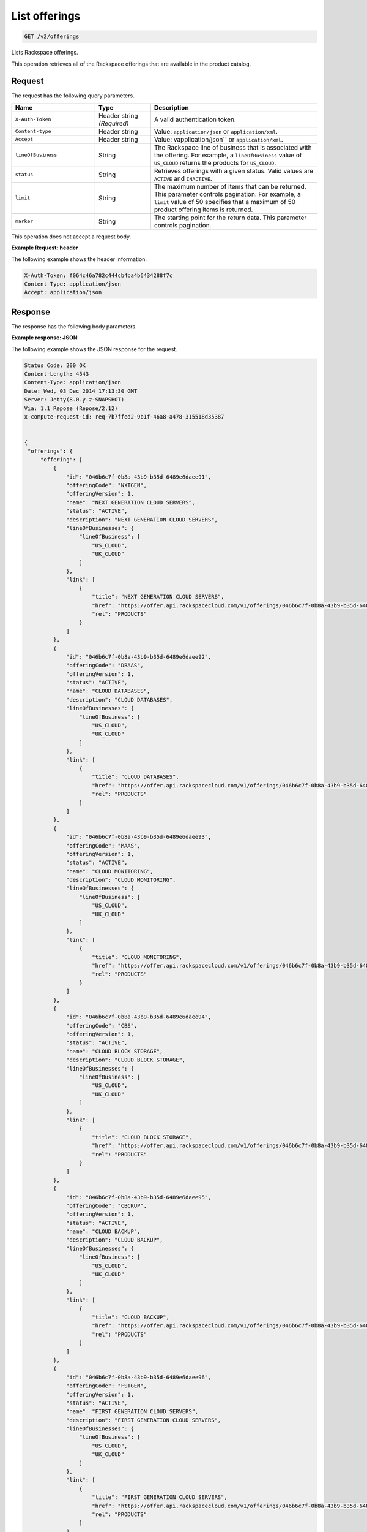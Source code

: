 .. _get-offerings:

List offerings
~~~~~~~~~~~~~~

.. code::

    GET /v2/offerings

Lists Rackspace offerings.

This operation retrieves all of the Rackspace offerings that are available in
the product catalog.

Request
-------

The request has the following query parameters.

.. list-table::
   :widths: 15 10 30
   :header-rows: 1

   * - Name
     - Type
     - Description
   * - ``X-Auth-Token``
     - Header string *(Required)*
     - A valid authentication token.
   * - ``Content-type``
     - Header string
     - Value: ``application/json`` or ``application/xml``.
   * - ``Accept``
     - Header string
     - Value: vapplication/json`` or ``application/xml``.
   * - ``lineOfBusiness``
     - String
     - The Rackspace line of business that is associated with the offering.
       For example, a ``lineOfBusiness`` value of ``US_CLOUD`` returns the products for ``US_CLOUD``.
   * - ``status``
     - String
     - Retrieves offerings with a given status. Valid values are ``ACTIVE``
       and ``INACTIVE``.
   * - ``limit``
     - String
     - The maximum number of items that can be returned. This parameter
       controls pagination. For example, a ``limit`` value of 50
       specifies that a maximum of 50 product offering items is returned.
   * - ``marker``
     - String
     - The starting point for the return data. This parameter controls
       pagination.

This operation does not accept a request body.

**Example Request: header**

The following example shows the header information.

.. code::

   X-Auth-Token: f064c46a782c444cb4ba4b6434288f7c
   Content-Type: application/json
   Accept: application/json


Response
--------

The response has the following body parameters.

.. list-table::
   :widths: 15 10 30
   :header-rows: 1

   * - Name
     - Type
     - Description
  * - **offerings**\.[]
    - Array
    - An array of offerings in the list.
   * - **offerings**.\ *offering*
     - Array
     - An info block containing details about the offering.
   * - offerings.\ *offering*.\ *id*
     - String
     - The universally unique identifier (UUID) for the offering. Example:
       046b6c7f-0b8a-43b9-b35d-6489e6daee91.
   * - offerings.\ *offering*.\ *status*
     - String (enumerated)
     - The status of the offering. Valid values are ``ACTIVE`` (default) and
       ``INACTIVE``. An offering becomes  ``INACTIVE`` when Rackspace
       introduces a new version of the offering.
   * - offerings.\ *offering*.\ *offeringCode*
     - String (enumerated)
     - A business identifier for the offering. This identifier remains
       consistent when a new version of the offering is introduced. Only
       one version of an ``offeringCode`` may have an ``ACTIVE`` status.
   * - offerings.\ *offering*.\ *offeringVersion*
     - Integer
     - The business version of the offering.
   * - offerings.\ *offering*.\ *name*
     - String
     - A short, human-readable name for the offering. Example: Cloud Servers
       Open Stack.
   * - offerings.\ *offering*.\ *description*
     - String
     - A human-readable description of the offering.
   * - offerings.\ *offering*.\ *lineOfBusiness*
     - String
     - Identifies an offering based on the Rackspace line of business.
  * - offerings.\ *offering*.\ *link*\.[]
    - Array
    - An info block containing details about the link for the offering,
      including its URL.

**Example response: JSON**

The following example shows the JSON response for the request.

.. code::

   Status Code: 200 OK
   Content-Length: 4543
   Content-Type: application/json
   Date: Wed, 03 Dec 2014 17:13:30 GMT
   Server: Jetty(8.0.y.z-SNAPSHOT)
   Via: 1.1 Repose (Repose/2.12)
   x-compute-request-id: req-7b7ffed2-9b1f-46a8-a478-315518d35387


   {
    "offerings": {
        "offering": [
            {
                "id": "046b6c7f-0b8a-43b9-b35d-6489e6daee91",
                "offeringCode": "NXTGEN",
                "offeringVersion": 1,
                "name": "NEXT GENERATION CLOUD SERVERS",
                "status": "ACTIVE",
                "description": "NEXT GENERATION CLOUD SERVERS",
                "lineOfBusinesses": {
                    "lineOfBusiness": [
                        "US_CLOUD",
                        "UK_CLOUD"
                    ]
                },
                "link": [
                    {
                        "title": "NEXT GENERATION CLOUD SERVERS",
                        "href": "https://offer.api.rackspacecloud.com/v1/offerings/046b6c7f-0b8a-43b9-b35d-6489e6daee91/products",
                        "rel": "PRODUCTS"
                    }
                ]
            },
            {
                "id": "046b6c7f-0b8a-43b9-b35d-6489e6daee92",
                "offeringCode": "DBAAS",
                "offeringVersion": 1,
                "status": "ACTIVE",
                "name": "CLOUD DATABASES",
                "description": "CLOUD DATABASES",
                "lineOfBusinesses": {
                    "lineOfBusiness": [
                        "US_CLOUD",
                        "UK_CLOUD"
                    ]
                },
                "link": [
                    {
                        "title": "CLOUD DATABASES",
                        "href": "https://offer.api.rackspacecloud.com/v1/offerings/046b6c7f-0b8a-43b9-b35d-6489e6daee92/products",
                        "rel": "PRODUCTS"
                    }
                ]
            },
            {
                "id": "046b6c7f-0b8a-43b9-b35d-6489e6daee93",
                "offeringCode": "MAAS",
                "offeringVersion": 1,
                "status": "ACTIVE",
                "name": "CLOUD MONITORING",
                "description": "CLOUD MONITORING",
                "lineOfBusinesses": {
                    "lineOfBusiness": [
                        "US_CLOUD",
                        "UK_CLOUD"
                    ]
                },
                "link": [
                    {
                        "title": "CLOUD MONITORING",
                        "href": "https://offer.api.rackspacecloud.com/v1/offerings/046b6c7f-0b8a-43b9-b35d-6489e6daee93/products",
                        "rel": "PRODUCTS"
                    }
                ]
            },
            {
                "id": "046b6c7f-0b8a-43b9-b35d-6489e6daee94",
                "offeringCode": "CBS",
                "offeringVersion": 1,
                "status": "ACTIVE",
                "name": "CLOUD BLOCK STORAGE",
                "description": "CLOUD BLOCK STORAGE",
                "lineOfBusinesses": {
                    "lineOfBusiness": [
                        "US_CLOUD",
                        "UK_CLOUD"
                    ]
                },
                "link": [
                    {
                        "title": "CLOUD BLOCK STORAGE",
                        "href": "https://offer.api.rackspacecloud.com/v1/offerings/046b6c7f-0b8a-43b9-b35d-6489e6daee94/products",
                        "rel": "PRODUCTS"
                    }
                ]
            },
            {
                "id": "046b6c7f-0b8a-43b9-b35d-6489e6daee95",
                "offeringCode": "CBCKUP",
                "offeringVersion": 1,
                "status": "ACTIVE",
                "name": "CLOUD BACKUP",
                "description": "CLOUD BACKUP",
                "lineOfBusinesses": {
                    "lineOfBusiness": [
                        "US_CLOUD",
                        "UK_CLOUD"
                    ]
                },
                "link": [
                    {
                        "title": "CLOUD BACKUP",
                        "href": "https://offer.api.rackspacecloud.com/v1/offerings/046b6c7f-0b8a-43b9-b35d-6489e6daee95/products",
                        "rel": "PRODUCTS"
                    }
                ]
            },
            {
                "id": "046b6c7f-0b8a-43b9-b35d-6489e6daee96",
                "offeringCode": "FSTGEN",
                "offeringVersion": 1,
                "status": "ACTIVE",
                "name": "FIRST GENERATION CLOUD SERVERS",
                "description": "FIRST GENERATION CLOUD SERVERS",
                "lineOfBusinesses": {
                    "lineOfBusiness": [
                        "US_CLOUD",
                        "UK_CLOUD"
                    ]
                },
                "link": [
                    {
                        "title": "FIRST GENERATION CLOUD SERVERS",
                        "href": "https://offer.api.rackspacecloud.com/v1/offerings/046b6c7f-0b8a-43b9-b35d-6489e6daee96/products",
                        "rel": "PRODUCTS"
                    }
                ]
            },
            {
                "status": "ACTIVE",
                "id": "046b6c7f-0b8a-43b9-b35d-6489e6daee97",
                "offeringCode": "LBAAS",
                "offeringVersion": 1,
                "name": "CLOUD LOAD BALANCER",
                "description": "CLOUD LOAD BALANCER",
                "lineOfBusinesses": {
                    "lineOfBusiness": [
                        "US_CLOUD",
                        "UK_CLOUD"
                    ]
                },
                "link": [
                    {
                        "title": "CLOUD LOAD BALANCER",
                        "href": "https://offer.api.rackspacecloud.com/v1/offerings/046b6c7f-0b8a-43b9-b35d-6489e6daee97/products",
                        "rel": "PRODUCTS"
                    }
                ]
            },
            {
                "status": "ACTIVE",
                "id": "986b6c7f-0b8a-43b9-b35d-6489e6daee97",
                "offeringCode": "LBAAS2.0",
                "offeringVersion": 1,
                "name": "CLOUD LOAD BALANCER 2.0",
                "description": "CLOUD LOAD BALANCER 2.0",
                "lineOfBusinesses": {
                    "lineOfBusiness": [
                        "US_CLOUD",
                        "UK_CLOUD"
                    ]
                },
                "link": [
                    {
                        "title": "CLOUD LOAD BALANCER 2.0",
                        "href": "https://offer.api.rackspacecloud.com/v1/offerings/046b6c7f-0b8a-43b9-b35d-6489e6daee97/products",
                        "rel": "PRODUCTS"
                    }
                ]
            },
            {
                "status": "ACTIVE",
                "id": "046b6c7f-0b8a-43b9-b35d-6489e6daee98",
                "offeringCode": "CFILES",
                "offeringVersion": 1,
                "name": "CLOUD FILES",
                "description": "CLOUD FILES",
                "lineOfBusinesses": {
                    "lineOfBusiness": [
                        "US_CLOUD",
                        "UK_CLOUD"
                    ]
                },
                "link": [
                    {
                        "title": "CLOUD FILES",
                        "href": "https://offer.api.rackspacecloud.com/v1/offerings/046b6c7f-0b8a-43b9-b35d-6489e6daee98/products",
                        "rel": "PRODUCTS"
                    }
                ]
            },
            {
                "name": "CLOUD SITES",
                "id": "046b6c7f-0b8a-43b9-b35d-6489e6daee99",
                "offeringCode": "CSITES",
                "offeringVersion": 1,
                "description": "CLOUD SITES",
                "link": [
                    {
                        "title": "CLOUD SITES",
                        "rel": "PRODUCTS",
                        "href": "https://dev.offer.api.rackspacecloud.com/v1/offerings/046b6c7f-0b8a-43b9-b35d-6489e6daee99/products"
                    }
                ],
                "status": "ACTIVE",
                "lineOfBusinesses": {
                    "lineOfBusiness": [
                        "US_CLOUD"
                    ]
                }
            },
            {
                "name": "BIG DATA (HADOOP AS A SERVICE)",
                "id": "046b6c7f-0b8a-43b9-b35d-6489e6dae100",
                "offeringCode": "BIGDATA",
                "offeringVersion": 1,
                "description": "BIG DATA (HADOOP AS A SERVICE)",
                "link": [
                    {
                        "title": "BIG DATA (HADOOP AS A SERVICE)",
                        "rel": "PRODUCTS",
                        "href": "https://dev.offer.api.rackspacecloud.com/v1/offerings/046b6c7f-0b8a-43b9-b35d-6489e6dae100/products"
                    }
                ],
                "lineOfBusinesses": {
                    "lineOfBusiness": [
                        "US_CLOUD",
                        "UK_CLOUD"
                    ]
                }
            },
            {
                "id": "046b6c7f-0b8a-43b9-b35d-6489e6daee93",
                "offeringCode": "NEWTON",
                "offeringVersion": 1,
                "name": "Newton",
                "description": "Newton",
                "status": "ACTIVE",
                "link": [
                    {
                        "title": "Newton",
                        "rel": "PRODUCTS",
                        "href": "https://dev.offer.api.rackspacecloud.com/v1/offerings/046b6c7f-0b8a-43b9-b35d-6489e6daee93/products"
                    }
                ]
            },
            {
                "id": "046b6c7f-0b8a-43b9-b35d-6489e6daee93",
                "offeringCode": "CLOUDQUEUES",
                "offeringVersion": 1,
                "name": "CLOUD QUEUES",
                "description": "CLOUD QUEUES",
                "link": [
                    {
                        "title": "CLOUD QUEUES",
                        "rel": "PRODUCTS",
                        "href": "https://dev.offer.api.rackspacecloud.com/v1/offerings/046b6c7f-0b8a-43b9-b35d-6489e6daee93/products"
                    }
                ],
                "status": "ACTIVE",
                "lineOfBusinesses": {
                    "lineOfBusiness": [
                        "US_CLOUD",
                        "UK_CLOUD"
                    ]
                }
            }
        ],
        "link": [
            {
                "href": "https://offer.api.rackspacecloud.com/v1/offerings?marker=0&limit=100",
                "rel": "self"
            },
            {
                "href": "https://offer.api.rackspacecloud.com/v1/offerings?marker=0&limit=100",
                "rel": "last"
            },
            {
                "href": "https://offer.api.rackspacecloud.com/v1/offerings?marker=0&limit=100",
                "rel": "first"
            }
        ]
    }
   }

**Example response: XML**

The following example shows the XML response for the request.

.. code::

  <?xml version="1.0" encoding="UTF-8" standalone="yes"?>
  <ns2:offerings xmlns:ns2="http://offer.api.rackspacecloud.com/v2"
     xmlns:ns3="http://www.w3.org/2005/Atom">
     <ns2:offering status="ACTIVE" id="046b6c7f-0b8a-43b9-b35d-6489e6daee91">
      <ns2:offeringCode>NXTGEN</ns2:offeringCode>
      <ns2:offeringVersion>1</ns2:offeringVersion>
      <ns2:name>NEXT GENERATION CLOUD SERVERS</ns2:name>
      <ns2:description>NEXT GENERATION CLOUD SERVERS</ns2:description>
      <ns2:lineOfBusinesses>
         <ns2:lineOfBusiness>US_CLOUD</ns2:lineOfBusiness>
         <ns2:lineOfBusiness>UK_CLOUD</ns2:lineOfBusiness>
      </ns2:lineOfBusinesses>
      <ns3:link title="NEXT GENERATION CLOUD SERVERS" href="https://offer.api.rackspacecloud.com/v1/offerings/046b6c7f-0b8a-43b9-b35d-6489e6daee91/products"
         rel="self"/>
   </ns2:offering>
   <ns2:offering status="ACTIVE" id="046b6c7f-0b8a-43b9-b35d-6489e6daee91">
      <ns2:offeringCode>DBAAS</ns2:offeringCode>
      <ns2:offeringVersion>1</ns2:offeringVersion>
      <ns2:name>CLOUD DATABASES</ns2:name>
      <ns2:description>CLOUD DATABASES</ns2:description>
      <ns2:lineOfBusinesses>
       <ns2:lineOfBusiness>US_CLOUD</ns2:lineOfBusiness>
       <ns2:lineOfBusiness>UK_CLOUD</ns2:lineOfBusiness>
      </ns2:lineOfBusinesses>
      <ns3:link title="CLOUD DATABASES" href="https://offer.api.rackspacecloud.com/v1/offerings/046b6c7f-0b8a-43b9-b35d-6489e6daee91/products"
         rel="self"/>
   </ns2:offering>
   <ns2:offering status="ACTIVE" id="046b6c7f-0b8a-43b9-b35d-6489e6daee91">
      <ns2:offeringCode>MAAS</ns2:offeringCode>
      <ns2:offeringVersion>1</ns2:offeringVersion>
      <ns2:name>CLOUD MONITORING</ns2:name>
      <ns2:description>CLOUD MONITORING</ns2:description>
      <ns2:lineOfBusinesses>
       <ns2:lineOfBusiness>US_CLOUD</ns2:lineOfBusiness>
       <ns2:lineOfBusiness>UK_CLOUD</ns2:lineOfBusiness>
      </ns2:lineOfBusinesses>
      <ns3:link title="CLOUD MONITORING" href="https://offer.api.rackspacecloud.com/v1/offerings/046b6c7f-0b8a-43b9-b35d-6489e6daee91/products"
         rel="self"/>
   </ns2:offering>
   <ns2:offering status="ACTIVE" id="046b6c7f-0b8a-43b9-b35d-6489e6daee91">
      <ns2:offeringCode>CBS</ns2:offeringCode>
      <ns2:offeringVersion>1</ns2:offeringVersion>
      <ns2:name>CLOUD BLOCK STORAGE</ns2:name>
      <ns2:description>CLOUD BLOCK STORAGE</ns2:description>
      <ns2:lineOfBusinesses>
       <ns2:lineOfBusiness>US_CLOUD</ns2:lineOfBusiness>
       <ns2:lineOfBusiness>UK_CLOUD</ns2:lineOfBusiness>
      </ns2:lineOfBusinesses>
      <ns3:link title="CLOUD BLOCK STORAGE"
         href="https://offer.api.rackspacecloud.com/v1/offerings/16" rel="self"/>
   </ns2:offering>
   <ns2:offering status="ACTIVE" id="046b6c7f-0b8a-43b9-b35d-6489e6daee91">
      <ns2:offeringCode>CBCKUP</ns2:offeringCode>
      <ns2:offeringVersion>1</ns2:offeringVersion>
      <ns2:name>CLOUD BACKUP</ns2:name>
      <ns2:description>CLOUD BACKUP</ns2:description>
      <ns2:lineOfBusinesses>
       <ns2:lineOfBusiness>US_CLOUD</ns2:lineOfBusiness>
       <ns2:lineOfBusiness>UK_CLOUD</ns2:lineOfBusiness>
      </ns2:lineOfBusinesses>
      <ns3:link title="CLOUD BACKUP" href="https://offer.api.rackspacecloud.com/v1/offerings/046b6c7f-0b8a-43b9-b35d-6489e6daee91/products"
         rel="self"/>
   </ns2:offering>
   <ns2:offering status="ACTIVE" id="046b6c7f-0b8a-43b9-b35d-6489e6daee91">
      <ns2:offeringCode>FSTGEN</ns2:offeringCode>
      <ns2:offeringVersion>1</ns2:offeringVersion>
      <ns2:name>FIRST GENERATION CLOUD SERVERS</ns2:name>
      <ns2:description>FIRST GENERATION CLOUD SERVERS</ns2:description>
      <ns2:lineOfBusinesses>
       <ns2:lineOfBusiness>US_CLOUD</ns2:lineOfBusiness>
       <ns2:lineOfBusiness>UK_CLOUD</ns2:lineOfBusiness>
      </ns2:lineOfBusinesses>
      <ns3:link title="FIRST GENERATION CLOUD SERVERS"
         href="https://offer.api.rackspacecloud.com/v1/offerings/046b6c7f-0b8a-43b9-b35d-6489e6daee91/products" rel="self"/>
   </ns2:offering>
   <ns2:offering status="ACTIVE" id="046b6c7f-0b8a-43b9-b35d-6489e6daee91">
      <ns2:offeringCode>LBAAS</ns2:offeringCode>
      <ns2:offeringVersion>1</ns2:offeringVersion>
      <ns2:name>CLOUD LOAD BALANCER</ns2:name>
      <ns2:description>CLOUD LOAD BALANCER</ns2:description>
      <ns2:lineOfBusinesses>
       <ns2:lineOfBusiness>US_CLOUD</ns2:lineOfBusiness>
       <ns2:lineOfBusiness>UK_CLOUD</ns2:lineOfBusiness>
      </ns2:lineOfBusinesses>
      <ns3:link title="CLOUD LOAD BALANCER"
         href="https://offer.api.rackspacecloud.com/v1/offerings/046b6c7f-0b8a-43b9-b35d-6489e6daee91/products" rel="self"/>
   </ns2:offering>
   <ns2:offering status="ACTIVE" id="986b6c7f-0b8a-43b9-b35d-6489e6daee91">
      <ns2:offeringCode>LBAAS2.0</ns2:offeringCode>
      <ns2:offeringVersion>1</ns2:offeringVersion>
      <ns2:name>CLOUD LOAD BALANCER 2.0</ns2:name>
      <ns2:description>CLOUD LOAD BALANCER 2.0</ns2:description>
      <ns2:lineOfBusinesses>
          <ns2:lineOfBusiness>US_CLOUD</ns2:lineOfBusiness>
          <ns2:lineOfBusiness>UK_CLOUD</ns2:lineOfBusiness>
      </ns2:lineOfBusinesses>
      <ns3:link title="CLOUD LOAD BALANCER 2.0"
         href="https://offer.api.rackspacecloud.com/v1/offerings/046b6c7f-0b8a-43b9-b35d-6489e6daee91/products" rel="self"/>
   </ns2:offering>
   <ns2:offering status="ACTIVE" id="046b6c7f-0b8a-43b9-b35d-6489e6daee91">
      <ns2:offeringCode>CFILES</ns2:offeringCode>
      <ns2:offeringVersion>1</ns2:offeringVersion>
      <ns2:name>CLOUD FILES</ns2:name>
      <ns2:description>CLOUD FILES</ns2:description>
      <ns2:lineOfBusinesses>
       <ns2:lineOfBusiness>US_CLOUD</ns2:lineOfBusiness>
       <ns2:lineOfBusiness>UK_CLOUD</ns2:lineOfBusiness>
      </ns2:lineOfBusinesses>
      <ns3:link title="CLOUD FILES" href="https://offer.api.rackspacecloud.com/v1/offerings/046b6c7f-0b8a-43b9-b35d-6489e6daee91/products"
         rel="self"/>
   </ns2:offering>
   <ns2:offering status="ACTIVE" id="046b6c7f-0b8a-43b9-b35d-6489e6daee91">
      <ns2:offeringCode>CSITES</ns2:offeringCode>
      <ns2:offeringVersion>1</ns2:offeringVersion>
      <ns2:name>CLOUD SITES</ns2:name>
      <ns2:description>CLOUD SITES</ns2:description>
      <ns2:lineOfBusinesses>
         <ns2:lineOfBusiness>US_CLOUD</ns2:lineOfBusiness>
         <ns2:lineOfBusiness>UK_CLOUD</ns2:lineOfBusiness>
      </ns2:lineOfBusinesses>
      <ns3:link title="CLOUD SITES" href="https://test.offer.api.rackspacecloud.com/v1/offerings/046b6c7f-0b8a-43b9-b35d-6489e6daee91/products"
         rel="self"/>
   </ns2:offering>
   <ns2:offering status="ACTIVE" id="046b6c7f-0b8a-43b9-b35d-6489e6daee91">
      <ns2:offeringCode>CLOUDBIGDATA</ns2:offeringCode>
      <ns2:offeringVersion>1</ns2:offeringVersion>
      <ns2:name>BIG DATA (HADOOP AS A SERVICE)</ns2:name>
      <ns2:description>BIG DATA (HADOOP AS A SERVICE)</ns2:description>
      <ns2:lineOfBusinesses>
         <ns2:lineOfBusiness>US_CLOUD</ns2:lineOfBusiness>
         <ns2:lineOfBusiness>UK_CLOUD</ns2:lineOfBusiness>
      </ns2:lineOfBusinesses>
      <ns3:link title="BIG DATA (HADOOP AS A SERVICE)" href="https://offer.api.rackspacecloud.com/v1/offerings/046b6c7f-0b8a-43b9-b35d-6489e6daee91/products"
         rel="self"/>
   </ns2:offering>
   <ns2:offering status="ACTIVE" id="046b6c7f-0b8a-43b9-b35d-6489e6daee91">
      <ns2:offeringCode>NEWTON</ns2:offeringCode>
      <ns2:offeringVersion>1</ns2:offeringVersion>
      <ns2:name>Newton</ns2:name>
      <ns2:description>Newton</ns2:description>
      <ns2:lineOfBusinesses>
         <ns2:lineOfBusiness>DEDICATED</ns2:lineOfBusiness>
      </ns2:lineOfBusinesses>
      <ns3:link title="Newton" href="https://offer.api.rackspacecloud.com/v1/offerings/046b6c7f-0b8a-43b9-b35d-6489e6daee91/products"
         rel="self"/>
   </ns2:offering>
   <ns2:offering status="ACTIVE" id="28">
      <ns2:offeringCode>CLOUDQUEUES</ns2:offeringCode>
      <ns2:offeringVersion>1</ns2:offeringVersion>
      <ns2:name>CLOUD QUEUES</ns2:name>
      <ns2:description>CLOUD QUEUES</ns2:description>
      <ns2:lineOfBusinesses>
       <ns2:lineOfBusiness>US_CLOUD</ns2:lineOfBusiness>
       <ns2:lineOfBusiness>UK_CLOUD</ns2:lineOfBusiness>
      </ns2:lineOfBusinesses>
      <ns3:link title="CLOUD QUEUES" href="https://dev.offer.api.rackspacecloud.com/v1/offerings/046b6c7f-0b8a-43b9-b35d-6489e6daee91/products"
         rel="self"/>
   </ns2:offering>
   <ns3:link href="https://offer.api.rackspacecloud.com/v1/offerings?marker=0&amp;limit=100"
      rel="self"/>
   <ns3:link href="https://offer.api.rackspacecloud.com/v1/offerings?marker=0&amp;limit=100"
      rel="self"/>
   <ns3:link href="https://offer.api.rackspacecloud.com/v1/offerings?marker=0&amp;limit=100"
      rel="last"/>
   <ns3:link href="https://offer.api.rackspacecloud.com/v1/offerings?marker=0&amp;limit=100"
      rel="first"/>
  </ns2:offerings>

Response codes
--------------

This operation can have the following response codes.

.. list-table::
   :widths: 15 10 30
   :header-rows: 1

   * - Code
     - Name
     - Description
   * - 200
     - Success
     - The request succeeded.
   * - 400
     - Error
     - A general error has occurred.
   * - 404
     - Not Found
     - The requested resource is not found.
   * - 405
     - Method Not Allowed
     - The method received in the request line is known by the origin server
       but is not supported by the target resource.
   * - 406
     - Not Acceptable
     - The value in the ``Accept`` header is not supported.
   * - 500
     - API Fault
     - The server encountered an unexpected condition that prevented it from
       fulfilling the request.
